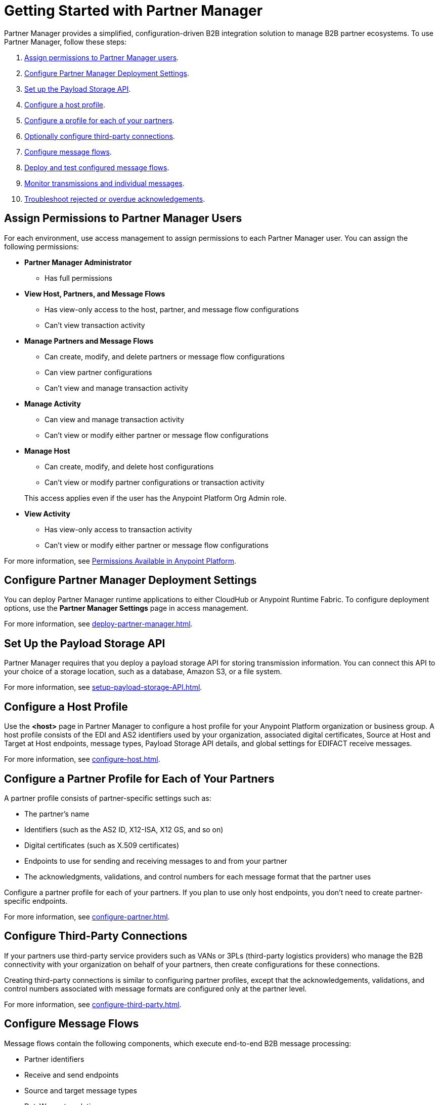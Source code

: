 = Getting Started with Partner Manager

Partner Manager provides a simplified, configuration-driven B2B integration solution to manage B2B partner ecosystems. To use Partner Manager, follow these steps:

. <<assign-permissions,Assign permissions to Partner Manager users>>.
. <<deployment-settings,Configure Partner Manager Deployment Settings>>.
. <<payload-storage-api,Set up the Payload Storage API>>.
. <<configure-host-profile,Configure a host profile>>.
. <<configure-partners,Configure a profile for each of your partners>>.
. <<configure-third-party,Optionally configure third-party connections>>.
. <<configure-message-flows,Configure message flows>>.
. <<deploy-test-message-flows,Deploy and test configured message flows>>.
. <<monitor-transmissions,Monitor transmissions and individual messages>>.
. <<troubleshoot-acks,Troubleshoot rejected or overdue acknowledgements>>.

[[assign-permissions]]
== Assign Permissions to Partner Manager Users

For each environment, use access management to assign permissions to each Partner Manager user. You can assign the following permissions:

*  *Partner Manager Administrator* 
+
** Has full permissions
* *View Host, Partners, and Message Flows* 
+
** Has view-only access to the host, partner, and message flow configurations
** Can't view transaction activity
* *Manage Partners and Message Flows* 
+
** Can create, modify, and delete partners or message flow configurations
** Can view partner configurations
** Can't view and manage transaction activity
* *Manage Activity* 
+
** Can view and manage transaction activity
** Can't view or modify either partner or message flow configurations
* *Manage Host* 
+
** Can create, modify, and delete host configurations
** Can't view or modify partner configurations or transaction activity 

+
This access applies even if the user has the Anypoint Platform Org Admin role.
* *View Activity* 
+
** Has view-only access to transaction activity
** Can't view or modify either partner or message flow configurations

For more information, see xref:access-management::permissions-by-product.adoc[Permissions Available in Anypoint Platform].

[[deployment-settings]]
== Configure Partner Manager Deployment Settings

You can deploy Partner Manager runtime applications to either CloudHub or Anypoint Runtime Fabric. To configure deployment options, use the *Partner Manager Settings* page in access management.

For more information, see xref:deploy-partner-manager.adoc[].

[[payload-storage-api]]
== Set Up the Payload Storage API

Partner Manager requires that you deploy a payload storage API for storing transmission information. You can connect this API to your choice of a storage location, such as a database, Amazon S3, or a file system.

For more information, see xref:setup-payload-storage-API.adoc[].

[[configure-host-profile]]
== Configure a Host Profile

Use the *<host>* page in Partner Manager to configure a host profile for your Anypoint Platform organization or business group. A host profile consists of the EDI and AS2 identifiers used by your organization, associated digital certificates, Source at Host and Target at Host endpoints, message types, Payload Storage API details, and global settings for EDIFACT receive messages.

For more information, see xref:configure-host.adoc[].

[[configure-partners]]
== Configure a Partner Profile for Each of Your Partners

A partner profile consists of partner-specific settings such as:

 * The partner's name
 * Identifiers (such as the AS2 ID, X12-ISA, X12 GS, and so on)
 * Digital certificates (such as X.509 certificates) 
 * Endpoints to use for sending and receiving messages to and from your partner 
 * The acknowledgments, validations, and control numbers for each message format that the partner uses

Configure a partner profile for each of your partners. If you plan to use only host endpoints, you don’t need to create partner-specific endpoints.

For more information, see xref:configure-partner.adoc[].

[[configure-third-party]]
== Configure Third-Party Connections

If your partners use third-party service providers such as VANs or 3PLs (third-party logistics providers) who manage the B2B connectivity with your organization on behalf of your partners, then create configurations for these connections.

Creating third-party connections is similar to configuring partner profiles, except that the acknowledgements, validations, and control numbers associated with message formats are configured only at the partner level.

For more information, see xref:configure-third-party.adoc[].

[[configure-message-flows]]
== Configure Message Flows

Message flows contain the following components, which execute end-to-end B2B message processing: 

* Partner identifiers
* Receive and send endpoints
* Source and target message types
* DataWeave translation maps

Create inbound message flows to receive messages from your partners, transform the messages into your internal application format, and send the transformed message to your backend system.

Create outbound message flows to receive messages from your backend applications, transform the messages to your partner’s message format, and send the messages to your partner.

For more information, see xref:message-flows.adoc[] and xref:partner-manager-configuration-objects.adoc[]. 

[[deploy-test-message-flows]]
== Deploy and Test Configured Message Flows

Deploy and test the message flows in a sandbox environment. After you verify that a message flow is successful, you can undeploy it from the sandbox and redeploy it to your production environment.

For more information, see xref:deploy-message-flows.adoc[] and xref:undeploy-message-flows.adoc[Undeploying Message Flows].

[[monitor-transmissions]]
== Monitor Transmissions and Individual Messages

Monitor transmission activity by searching for transactions based on criteria such as the:

* Partner name
* Message direction
* Send and receive dates
* Messaging processing status
* Partner and host message type 

You can also search for transactions based on any custom message attributes that you defined for the message type using DataWeave. 

Monitor individual message activity by searching for messages based on criteria such as the:

* Partner name
* Message direction
* Date range within which the message was sent 
* Acknowledgement status
* Messaging process status
* Partner and host message types

You can also search for individual messages based on any custom message attribute that you defined for the message type using DataWeave.

For more information, see xref:activity-tracking.adoc[], xref:use-custom-attributes.adoc[], and xref:activity-message-tracking.adoc[].

[[troubleshoot-acks]]
== Troubleshoot Rejected or Overdue Acknowledgments

When you monitor transmissions, you can search by acknowledgment status (*Ack Status* field) to find outbound transmissions that either received an X12 997 or EDIFACT CONTRL rejection or that are overdue for the functional acknowledgment. Then, you can review the X12 997 or EDIFACT CONTRL payload received from your partners and add a comment to indicate the action taken.

For more information, see xref:edi-ack-reconciliation.adoc[].

== See Also

* xref:index.adoc[Partner Manager Overview]
* xref:partner-manager-architecture.adoc[]
* xref:setup.adoc[]